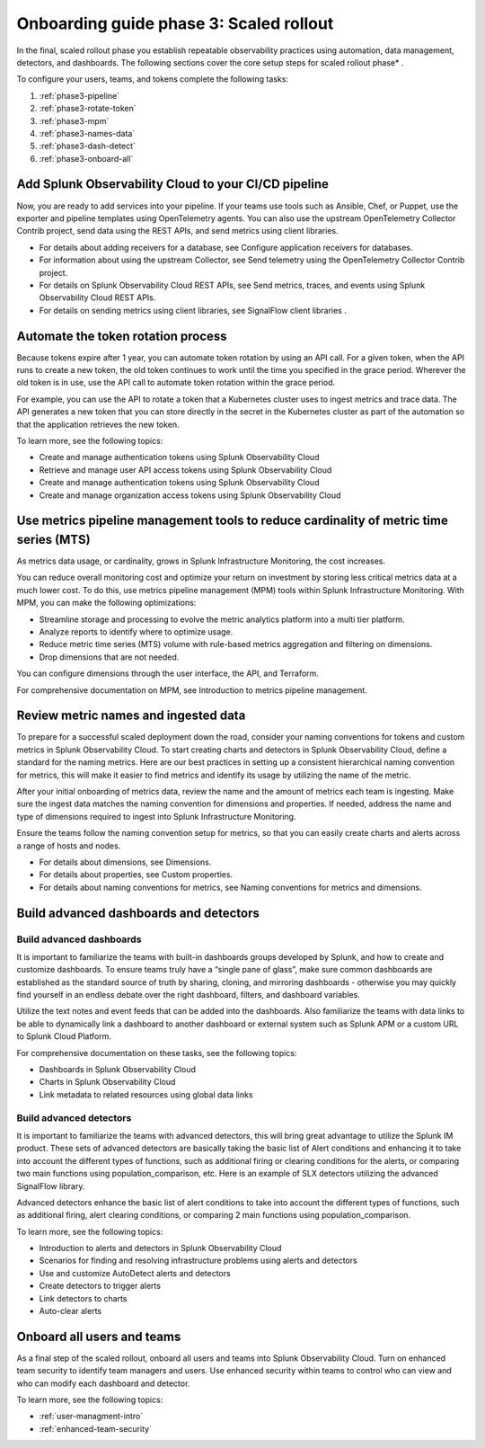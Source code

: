 .. _onboarding-guide-scaled-rollout:

Onboarding guide phase 3: Scaled rollout
*********************************************************

In the final, scaled rollout phase you establish repeatable observability practices using automation, data management, detectors, and dashboards.   The following sections cover the core setup steps for scaled rollout phase* . 

.. image:: /_images/get-started/onboarding-guide-2point0-scaled.svg
   :width: 100%
   :alt: 

To configure your users, teams, and tokens complete the following tasks:

#. :ref:`phase3-pipeline`
#. :ref:`phase3-rotate-token`
#. :ref:`phase3-mpm`
#. :ref:`phase3-names-data`
#. :ref:`phase3-dash-detect`
#. :ref:`phase3-onboard-all`

.. _phase3-pipeline:

Add Splunk Observability Cloud to your CI/CD pipeline
=========================================================
Now, you are ready to add services into your pipeline. If your teams use tools such as Ansible, Chef, or Puppet, use the exporter and pipeline templates using OpenTelemetry agents. You can also use the upstream OpenTelemetry Collector Contrib project, send data using the REST APIs, and send metrics using client libraries.

* For details about adding receivers for a database, see Configure application receivers for databases.
* For information about using the upstream Collector, see Send telemetry using the OpenTelemetry Collector Contrib project.
* For details on Splunk Observability Cloud REST APIs, see Send metrics, traces, and events using Splunk Observability Cloud REST APIs.
* For details on sending metrics using client libraries, see SignalFlow client libraries .

.. _phase3-rotate-token:

Automate the token rotation process
======================================

Because tokens expire after 1 year, you can automate token rotation by using an API call. For a given token, when the API runs to create a new token, the old token continues to work until the time you specified in the grace period. Wherever the old token is in use, use the API call to automate token rotation within the grace period.

For example, you can use the API to rotate a token that a Kubernetes cluster uses to ingest metrics and trace data. The API generates a new token that you can store directly in the secret in the Kubernetes cluster as part of the automation so that the application retrieves the new token.

To learn more, see the following topics:

* Create and manage authentication tokens using Splunk Observability Cloud
* Retrieve and manage user API access tokens using Splunk Observability Cloud
* Create and manage authentication tokens using Splunk Observability Cloud
* Create and manage organization access tokens using Splunk Observability Cloud

.. _phase3-mpm:

Use metrics pipeline management tools to reduce cardinality of metric time series (MTS)
=========================================================================================

As metrics data usage, or cardinality, grows in Splunk Infrastructure Monitoring, the cost increases.

You can reduce overall monitoring cost and optimize your return on investment by storing less critical metrics data at a much lower cost. To do this, use metrics pipeline management (MPM) tools within Splunk Infrastructure Monitoring. With MPM, you can make the following optimizations:

* Streamline storage and processing to evolve the metric analytics platform into a multi tier platform.
* Analyze reports to identify where to optimize usage.
* Reduce metric time series (MTS) volume with rule-based metrics aggregation and filtering on dimensions.
* Drop dimensions that are not needed.

You can configure dimensions through the user interface, the API, and Terraform.

For comprehensive documentation on MPM, see Introduction to metrics pipeline management.

.. _phase3-names-data:

Review metric names and ingested data
=========================================================================================

To prepare for a successful scaled deployment down the road, consider your naming conventions for tokens and custom metrics in Splunk Observability Cloud. To start creating charts and detectors in Splunk Observability Cloud, define a standard for the naming metrics. Here are our best practices in setting up a consistent hierarchical naming convention for metrics, this will make it easier to find metrics and identify its usage by utilizing the name of the metric.

After your initial onboarding of metrics data, review the name and the amount of metrics each team is ingesting. Make sure the ingest data matches the naming convention for dimensions and properties. If needed, address the name and type of dimensions required to ingest into Splunk Infrastructure Monitoring.

Ensure the teams follow the naming convention setup for metrics, so that you can easily create charts and alerts across a range of hosts and nodes.

* For details about dimensions, see Dimensions.
* For details about properties, see Custom properties.
* For details about naming conventions for metrics, see Naming conventions for metrics and dimensions.

.. _phase3-dash-detect:

Build advanced dashboards and detectors
=========================================================================================

Build advanced dashboards
-----------------------------

It is important to familiarize the teams with built-in dashboards groups developed by Splunk, and how to create and customize dashboards. To ensure teams truly have a “single pane of glass”, make sure common dashboards are established as the standard source of truth by sharing, cloning, and mirroring dashboards - otherwise you may quickly find yourself in an endless debate over the right dashboard, filters, and dashboard variables. 

Utilize the text notes and event feeds that can be added into the dashboards. Also familiarize the teams with data links to be able to dynamically link a dashboard to another dashboard or external system such as Splunk APM or a custom URL to Splunk Cloud Platform.

For comprehensive documentation on these tasks, see the following topics:

* Dashboards in Splunk Observability Cloud
* Charts in Splunk Observability Cloud
* Link metadata to related resources using global data links

Build advanced detectors
-----------------------------
It is important to familiarize the teams with advanced detectors, this will bring great advantage to utilize the Splunk IM product. These sets of advanced detectors are basically taking the basic list of Alert conditions and enhancing it to take into account the different types of functions, such as additional firing or clearing conditions for the alerts, or comparing two main functions using population_comparison, etc. Here is an example of SLX detectors utilizing the advanced SignalFlow library.

Advanced detectors enhance the basic list of alert conditions to take into account the different types of functions, such as additional firing, alert clearing conditions, or comparing 2 main functions using population_comparison.

To learn more, see the following topics:

* Introduction to alerts and detectors in Splunk Observability Cloud
* Scenarios for finding and resolving infrastructure problems using alerts and detectors
* Use and customize AutoDetect alerts and detectors
* Create detectors to trigger alerts
* Link detectors to charts
* Auto-clear alerts

.. _phase3-onboard-all:

Onboard all users and teams
================================================================================================================

As a final step of the scaled rollout, onboard all users and teams into Splunk Observability Cloud. Turn on enhanced team security to identify team managers and users. Use enhanced security within teams to control who can view and who can modify each dashboard and detector.

To learn more, see the following topics:

- :ref:`user-managment-intro`

- :ref:`enhanced-team-security`
